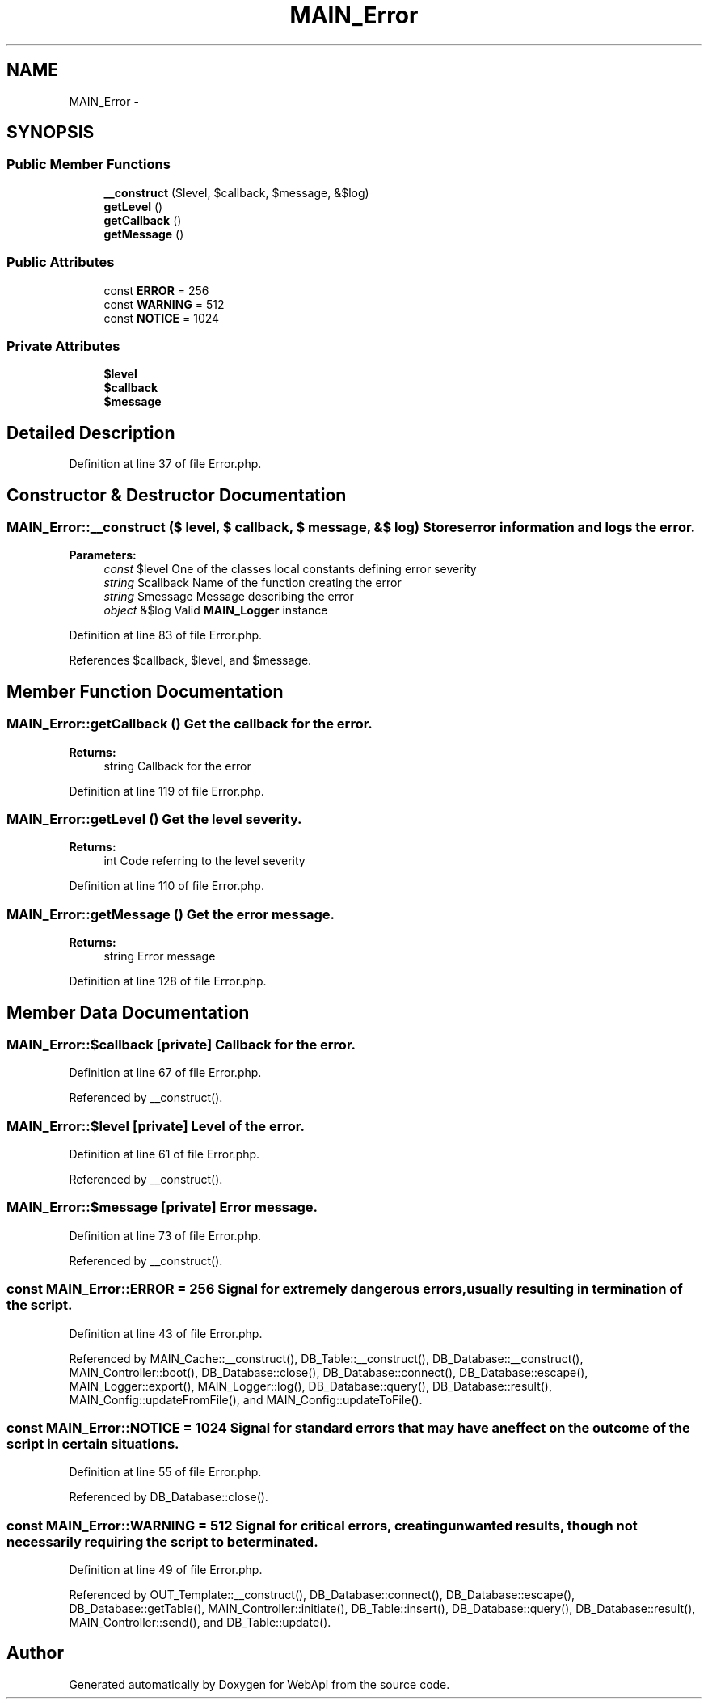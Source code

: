 .TH "MAIN_Error" 3 "9 Feb 2010" "Version 0.2" "WebApi" \" -*- nroff -*-
.ad l
.nh
.SH NAME
MAIN_Error \- 
.SH SYNOPSIS
.br
.PP
.SS "Public Member Functions"

.in +1c
.ti -1c
.RI "\fB__construct\fP ($level, $callback, $message, &$log)"
.br
.ti -1c
.RI "\fBgetLevel\fP ()"
.br
.ti -1c
.RI "\fBgetCallback\fP ()"
.br
.ti -1c
.RI "\fBgetMessage\fP ()"
.br
.in -1c
.SS "Public Attributes"

.in +1c
.ti -1c
.RI "const \fBERROR\fP = 256"
.br
.ti -1c
.RI "const \fBWARNING\fP = 512"
.br
.ti -1c
.RI "const \fBNOTICE\fP = 1024"
.br
.in -1c
.SS "Private Attributes"

.in +1c
.ti -1c
.RI "\fB$level\fP"
.br
.ti -1c
.RI "\fB$callback\fP"
.br
.ti -1c
.RI "\fB$message\fP"
.br
.in -1c
.SH "Detailed Description"
.PP 
Definition at line 37 of file Error.php.
.SH "Constructor & Destructor Documentation"
.PP 
.SS "MAIN_Error::__construct ($ level, $ callback, $ message, &$ log)"Stores error information and logs the error.
.PP
\fBParameters:\fP
.RS 4
\fIconst\fP $level One of the classes local constants defining error severity 
.br
\fIstring\fP $callback Name of the function creating the error 
.br
\fIstring\fP $message Message describing the error 
.br
\fIobject\fP &$log Valid \fBMAIN_Logger\fP instance 
.RE
.PP

.PP
Definition at line 83 of file Error.php.
.PP
References $callback, $level, and $message.
.SH "Member Function Documentation"
.PP 
.SS "MAIN_Error::getCallback ()"Get the callback for the error.
.PP
\fBReturns:\fP
.RS 4
string Callback for the error 
.RE
.PP

.PP
Definition at line 119 of file Error.php.
.SS "MAIN_Error::getLevel ()"Get the level severity.
.PP
\fBReturns:\fP
.RS 4
int Code referring to the level severity 
.RE
.PP

.PP
Definition at line 110 of file Error.php.
.SS "MAIN_Error::getMessage ()"Get the error message.
.PP
\fBReturns:\fP
.RS 4
string Error message 
.RE
.PP

.PP
Definition at line 128 of file Error.php.
.SH "Member Data Documentation"
.PP 
.SS "MAIN_Error::$callback\fC [private]\fP"Callback for the error. 
.PP
Definition at line 67 of file Error.php.
.PP
Referenced by __construct().
.SS "MAIN_Error::$level\fC [private]\fP"Level of the error. 
.PP
Definition at line 61 of file Error.php.
.PP
Referenced by __construct().
.SS "MAIN_Error::$message\fC [private]\fP"Error message. 
.PP
Definition at line 73 of file Error.php.
.PP
Referenced by __construct().
.SS "const \fBMAIN_Error::ERROR\fP = 256"Signal for extremely dangerous errors, usually resulting in termination of the script. 
.PP
Definition at line 43 of file Error.php.
.PP
Referenced by MAIN_Cache::__construct(), DB_Table::__construct(), DB_Database::__construct(), MAIN_Controller::boot(), DB_Database::close(), DB_Database::connect(), DB_Database::escape(), MAIN_Logger::export(), MAIN_Logger::log(), DB_Database::query(), DB_Database::result(), MAIN_Config::updateFromFile(), and MAIN_Config::updateToFile().
.SS "const \fBMAIN_Error::NOTICE\fP = 1024"Signal for standard errors that may have an effect on the outcome of the script in certain situations. 
.PP
Definition at line 55 of file Error.php.
.PP
Referenced by DB_Database::close().
.SS "const \fBMAIN_Error::WARNING\fP = 512"Signal for critical errors, creating unwanted results, though not necessarily requiring the script to be terminated. 
.PP
Definition at line 49 of file Error.php.
.PP
Referenced by OUT_Template::__construct(), DB_Database::connect(), DB_Database::escape(), DB_Database::getTable(), MAIN_Controller::initiate(), DB_Table::insert(), DB_Database::query(), DB_Database::result(), MAIN_Controller::send(), and DB_Table::update().

.SH "Author"
.PP 
Generated automatically by Doxygen for WebApi from the source code.
